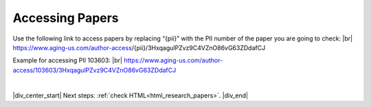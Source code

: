 

.. _html_paper_access:

Accessing Papers
----------------

Use the following link to access papers by replacing “{pii}” with the PII number of the paper you are going to check: |br|
https://www.aging-us.com/author-access/{pii}/3HxqagulPZvz9C4VZnO86vG63ZDdafCJ

Example for accessing PII 103603: |br|
https://www.aging-us.com/author-access/103603/3HxqagulPZvz9C4VZnO86vG63ZDdafCJ


|

|div_center_start| Next steps: :ref:`check HTML<html_research_papers>`. |div_end|


.. |br| raw:: html

   <br />

.. |div_center_start| raw:: html

   <div style="text-align:center">

.. |div_end| raw:: html
   
   </div>

.. |span_format_start| raw:: html
   
   <span style='font-family:"Source Code Pro", sans-serif; font-weight: bold; text-align:center;'>

.. |span_end| raw:: html
   
   </span>